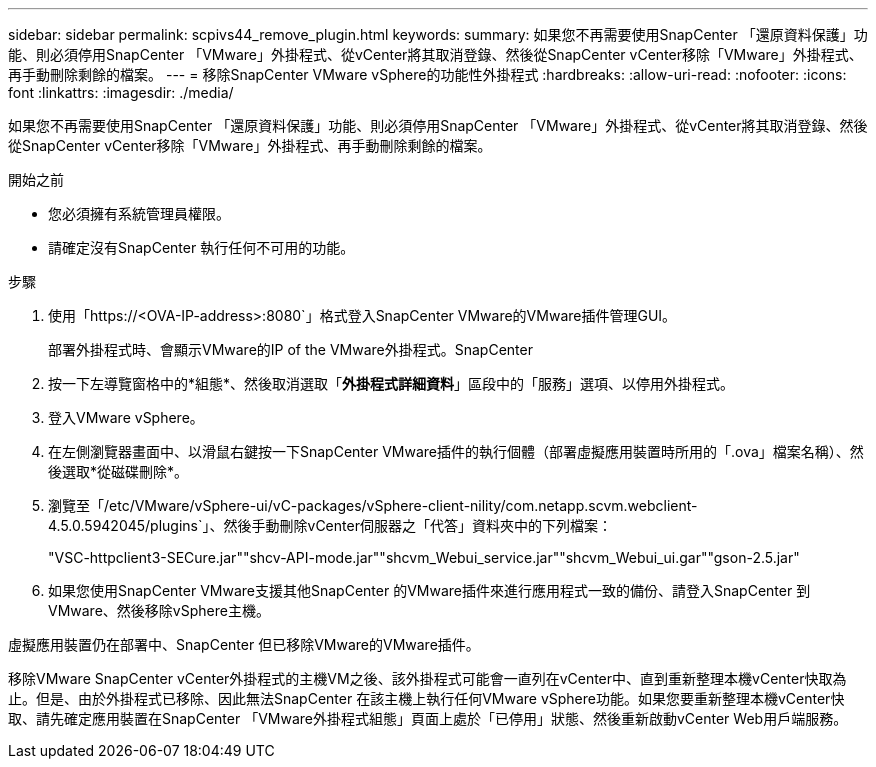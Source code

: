 ---
sidebar: sidebar 
permalink: scpivs44_remove_plugin.html 
keywords:  
summary: 如果您不再需要使用SnapCenter 「還原資料保護」功能、則必須停用SnapCenter 「VMware」外掛程式、從vCenter將其取消登錄、然後從SnapCenter vCenter移除「VMware」外掛程式、再手動刪除剩餘的檔案。 
---
= 移除SnapCenter VMware vSphere的功能性外掛程式
:hardbreaks:
:allow-uri-read: 
:nofooter: 
:icons: font
:linkattrs: 
:imagesdir: ./media/


[role="lead"]
如果您不再需要使用SnapCenter 「還原資料保護」功能、則必須停用SnapCenter 「VMware」外掛程式、從vCenter將其取消登錄、然後從SnapCenter vCenter移除「VMware」外掛程式、再手動刪除剩餘的檔案。

.開始之前
* 您必須擁有系統管理員權限。
* 請確定沒有SnapCenter 執行任何不可用的功能。


.步驟
. 使用「https://<OVA-IP-address>:8080`」格式登入SnapCenter VMware的VMware插件管理GUI。
+
部署外掛程式時、會顯示VMware的IP of the VMware外掛程式。SnapCenter

. 按一下左導覽窗格中的*組態*、然後取消選取「*外掛程式詳細資料*」區段中的「服務」選項、以停用外掛程式。
. 登入VMware vSphere。
. 在左側瀏覽器畫面中、以滑鼠右鍵按一下SnapCenter VMware插件的執行個體（部署虛擬應用裝置時所用的「.ova」檔案名稱）、然後選取*從磁碟刪除*。
. 瀏覽至「/etc/VMware/vSphere-ui/vC-packages/vSphere-client-nility/com.netapp.scvm.webclient-4.5.0.5942045/plugins`」、然後手動刪除vCenter伺服器之「代答」資料夾中的下列檔案：
+
"VSC-httpclient3-SECure.jar""shcv-API-mode.jar""shcvm_Webui_service.jar""shcvm_Webui_ui.gar""gson-2.5.jar"

. 如果您使用SnapCenter VMware支援其他SnapCenter 的VMware插件來進行應用程式一致的備份、請登入SnapCenter 到VMware、然後移除vSphere主機。


虛擬應用裝置仍在部署中、SnapCenter 但已移除VMware的VMware插件。

移除VMware SnapCenter vCenter外掛程式的主機VM之後、該外掛程式可能會一直列在vCenter中、直到重新整理本機vCenter快取為止。但是、由於外掛程式已移除、因此無法SnapCenter 在該主機上執行任何VMware vSphere功能。如果您要重新整理本機vCenter快取、請先確定應用裝置在SnapCenter 「VMware外掛程式組態」頁面上處於「已停用」狀態、然後重新啟動vCenter Web用戶端服務。
